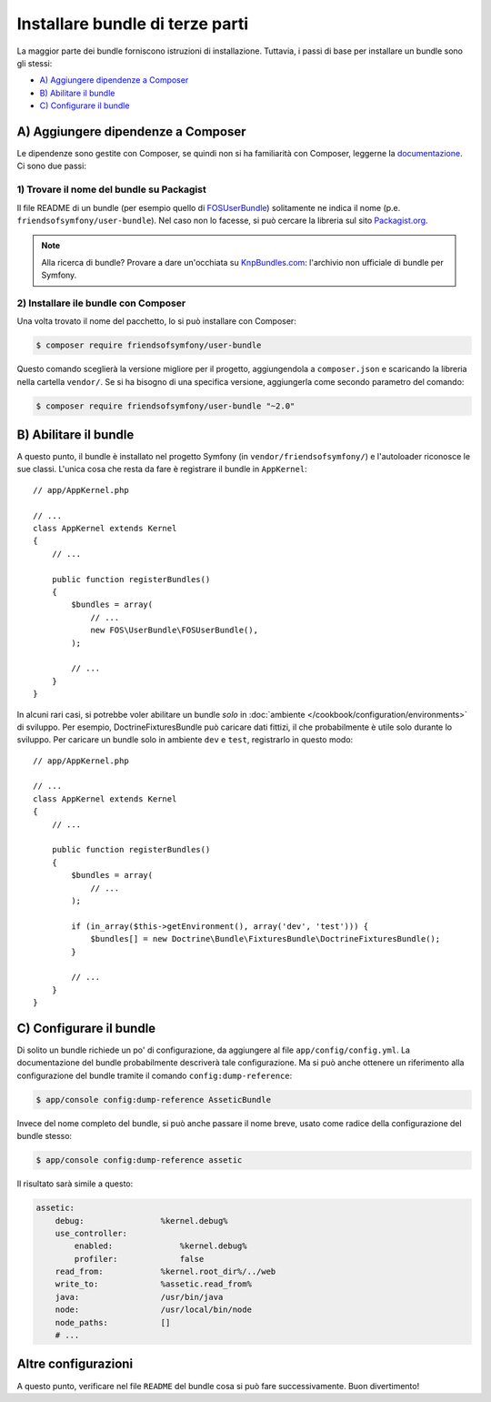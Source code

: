 .. index::
   single: Bundle; Installazione

Installare bundle di terze parti
================================

La maggior parte dei bundle forniscono istruzioni di installazione. Tuttavia, i
passi di base per installare un bundle sono gli stessi:

* `A) Aggiungere dipendenze a Composer`_
* `B) Abilitare il bundle`_
* `C) Configurare il bundle`_

A) Aggiungere dipendenze a Composer
-----------------------------------

Le dipendenze sono gestite con Composer, se quindi non si ha familiarità con Composer,
leggerne la `documentazione`_. Ci sono due passi:

1) Trovare il nome del bundle su Packagist
~~~~~~~~~~~~~~~~~~~~~~~~~~~~~~~~~~~~~~~~~~

Il file README di un bundle (per esempio quello di `FOSUserBundle`_) solitamente ne indica il nome
(p.e. ``friendsofsymfony/user-bundle``). Nel caso non lo facesse, si può cercare
la libreria sul sito `Packagist.org`_.

.. note::

    Alla ricerca di bundle? Provare a dare un'occhiata su `KnpBundles.com`_: l'archivio non
    ufficiale di bundle per Symfony.

2) Installare ile bundle con Composer
~~~~~~~~~~~~~~~~~~~~~~~~~~~~~~~~~~~~~

Una volta trovato il nome del pacchetto, lo si può installare con Composer:

.. code-block:: bash

    $ composer require friendsofsymfony/user-bundle

Questo comando sceglierà la versione migliore per il progetto, aggiungendola a ``composer.json``
e scaricando la libreria nella cartella ``vendor/``. Se si ha bisogno di una specifica
versione, aggiungerla come secondo parametro del comando:

.. code-block:: bash

    $ composer require friendsofsymfony/user-bundle "~2.0"

B) Abilitare il bundle
----------------------

A questo punto, il bundle è installato nel progetto Symfony (in
``vendor/friendsofsymfony/``) e l'autoloader riconosce le sue classi.
L'unica cosa che resta da fare è registrare il bundle in ``AppKernel``::

    // app/AppKernel.php

    // ...
    class AppKernel extends Kernel
    {
        // ...

        public function registerBundles()
        {
            $bundles = array(
                // ...
                new FOS\UserBundle\FOSUserBundle(),
            );

            // ...
        }
    }

In alcuni rari casi, si potrebbe voler abilitare un bundle *solo* in
:doc:`ambiente </cookbook/configuration/environments>` di sviluppo. Per esempio,
DoctrineFixturesBundle può caricare dati fittizi, il che probabilmente è utile
solo durante lo sviluppo. Per caricare un bundle solo in ambiente ``dev``
e ``test``, registrarlo in questo modo::

    // app/AppKernel.php

    // ...
    class AppKernel extends Kernel
    {
        // ...

        public function registerBundles()
        {
            $bundles = array(
                // ...
            );

            if (in_array($this->getEnvironment(), array('dev', 'test'))) {
                $bundles[] = new Doctrine\Bundle\FixturesBundle\DoctrineFixturesBundle();
            }

            // ...
        }
    }

C) Configurare il bundle
------------------------

Di solito un bundle richiede un po' di configurazione, da aggiungere al
file ``app/config/config.yml``. La documentazione del bundle probabilmente
descriverà tale configurazione. Ma si può anche ottenere un riferimento alla
configurazione del bundle tramite il comando ``config:dump-reference``:

.. code-block:: bash

    $ app/console config:dump-reference AsseticBundle

Invece del nome completo del bundle, si può anche passare il nome breve, usato come radice
della configurazione del bundle stesso:

.. code-block:: bash

    $ app/console config:dump-reference assetic

Il risultato sarà simile a questo:

.. code-block:: text

    assetic:
        debug:                %kernel.debug%
        use_controller:
            enabled:              %kernel.debug%
            profiler:             false
        read_from:            %kernel.root_dir%/../web
        write_to:             %assetic.read_from%
        java:                 /usr/bin/java
        node:                 /usr/local/bin/node
        node_paths:           []
        # ...

Altre configurazioni
--------------------

A questo punto, verificare nel file ``README`` del bundle cosa si può
fare successivamente. Buon divertimento!

.. _documentazione:      http://getcomposer.org/doc/00-intro.md
.. _Packagist.org:       https://packagist.org
.. _FOSUserBundle:       https://github.com/FriendsOfSymfony/FOSUserBundle
.. _KnpBundles.com:      http://knpbundles.com/
.. _`composer require`:  https://getcomposer.org/doc/03-cli.md#require

